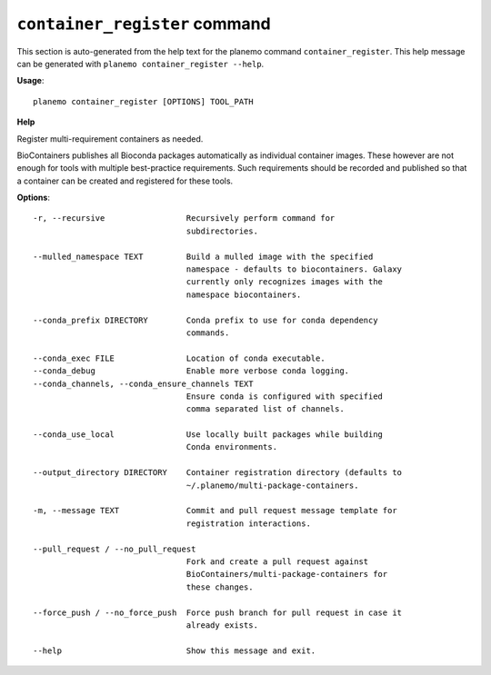 
``container_register`` command
======================================

This section is auto-generated from the help text for the planemo command
``container_register``. This help message can be generated with ``planemo container_register
--help``.

**Usage**::

    planemo container_register [OPTIONS] TOOL_PATH

**Help**

Register multi-requirement containers as needed.

BioContainers publishes all Bioconda packages automatically as individual
container images. These however are not enough for tools with multiple
best-practice requirements. Such requirements should be recorded and published
so that a container can be created and registered for these tools.

**Options**::


      -r, --recursive                 Recursively perform command for
                                      subdirectories.
    
      --mulled_namespace TEXT         Build a mulled image with the specified
                                      namespace - defaults to biocontainers. Galaxy
                                      currently only recognizes images with the
                                      namespace biocontainers.
    
      --conda_prefix DIRECTORY        Conda prefix to use for conda dependency
                                      commands.
    
      --conda_exec FILE               Location of conda executable.
      --conda_debug                   Enable more verbose conda logging.
      --conda_channels, --conda_ensure_channels TEXT
                                      Ensure conda is configured with specified
                                      comma separated list of channels.
    
      --conda_use_local               Use locally built packages while building
                                      Conda environments.
    
      --output_directory DIRECTORY    Container registration directory (defaults to
                                      ~/.planemo/multi-package-containers.
    
      -m, --message TEXT              Commit and pull request message template for
                                      registration interactions.
    
      --pull_request / --no_pull_request
                                      Fork and create a pull request against
                                      BioContainers/multi-package-containers for
                                      these changes.
    
      --force_push / --no_force_push  Force push branch for pull request in case it
                                      already exists.
    
      --help                          Show this message and exit.
    
